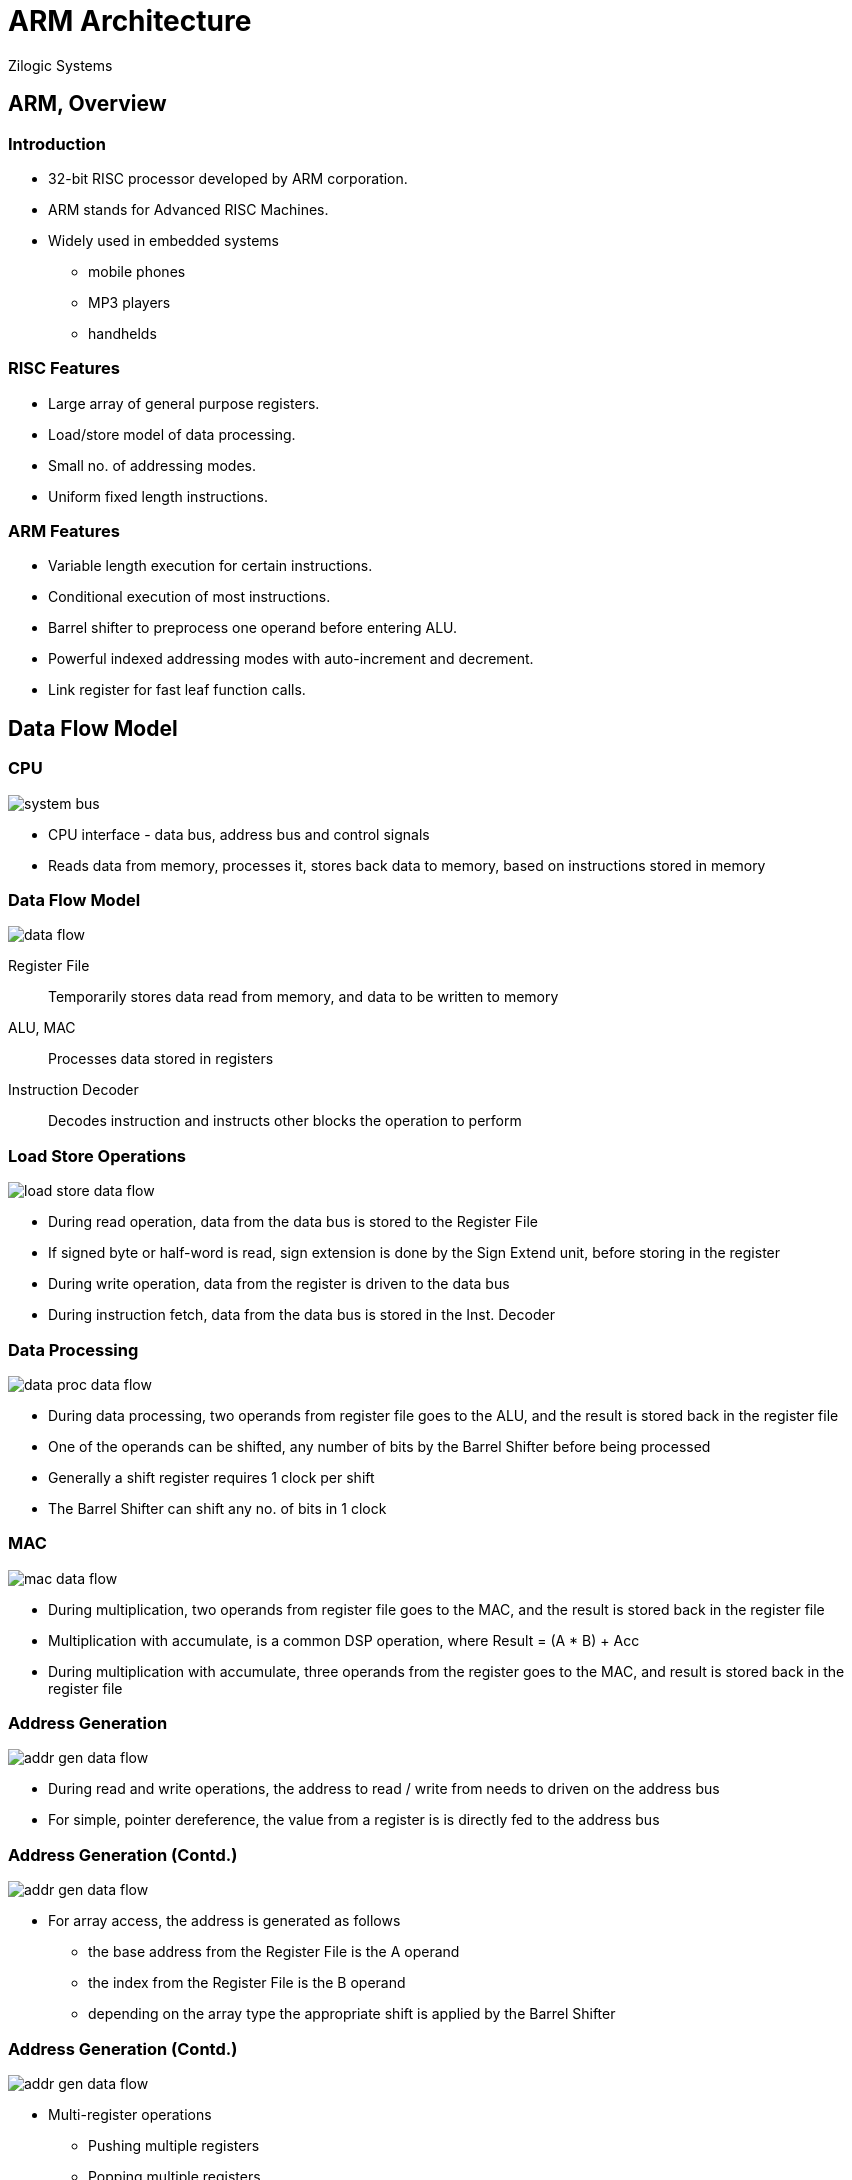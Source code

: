 = ARM Architecture
Zilogic Systems

== ARM, Overview

=== Introduction

  * 32-bit RISC processor developed by ARM corporation.
  * ARM stands for Advanced RISC Machines.
  * Widely used in embedded systems
    - mobile phones
    - MP3 players
    - handhelds

=== RISC Features

  - Large array of general purpose registers.
  - Load/store model of data processing.
  - Small no. of addressing modes.
  - Uniform fixed length instructions.

=== ARM Features

  - Variable length execution for certain instructions.
  - Conditional execution of most instructions.
  - Barrel shifter to preprocess one operand before entering ALU.
  - Powerful indexed addressing modes with auto-increment and decrement.
  - Link register for fast leaf function calls.

== Data Flow Model

=== CPU

image::figures/system-bus.png[align="center"]

  * CPU interface - data bus, address bus and control signals
  * Reads data from memory, processes it, stores back data to memory,
    based on instructions stored in memory

[role="two-column"]
=== Data Flow Model

[role="left"]
image::figures/data-flow.png[align="center"]

[role="right"]
Register File:: Temporarily stores data read from memory, and data to
be written to memory

ALU, MAC:: Processes data stored in registers

Instruction Decoder:: Decodes instruction and instructs other blocks
the operation to perform

[role="two-column"]
=== Load Store Operations

[role="left"]
image::figures/load-store-data-flow.png[align="center"]

[role="right"]
  * During read operation, data from the data bus is stored to the
    Register File
  
  * If signed byte or half-word is read, sign extension is done by the
    Sign Extend unit, before storing in the register

  * During write operation, data from the register is driven to the
    data bus

  * During instruction fetch, data from the data bus is stored in the
    Inst. Decoder

[role="two-column"]
=== Data Processing

[role="left"]
image::figures/data-proc-data-flow.png[align="center"]

[role="right"]
  * During data processing, two operands from register file goes to
    the ALU, and the result is stored back in the register file

  * One of the operands can be shifted, any number of bits by the
    Barrel Shifter before being processed

  * Generally a shift register requires 1 clock per shift

  * The Barrel Shifter can shift any no. of bits in 1 clock

[role="two-column"]
=== MAC

[role="left"]
image::figures/mac-data-flow.png[align="center"]

[role="right"]
  * During multiplication, two operands from register file goes to the
    MAC, and the result is stored back in the register file

  * Multiplication with accumulate, is a common DSP operation, where
    Result = (A * B) + Acc

  * During multiplication with accumulate, three operands from the
    register goes to the MAC, and result is stored back in the
    register file

[role="two-column"]
=== Address Generation

[role="left"]
image::figures/addr-gen-data-flow.png[align="center"]

[role="right"]
   * During read and write operations, the address to read / write
     from needs to driven on the address bus

   * For simple, pointer dereference, the value from a register is
     is directly fed to the address bus

[role="two-column"]
=== Address Generation (Contd.)

[role="left"]
image::figures/addr-gen-data-flow.png[align="center"]

[role="right"]
   * For array access, the address is generated as follows
     - the base address from the Register File is the A operand
     - the index from the Register File is the B operand
     - depending on the array type the appropriate shift is applied by
       the Barrel Shifter

[role="two-column"]
=== Address Generation (Contd.)

[role="left"]
image::figures/addr-gen-data-flow.png[align="center"]

[role="right"]
   * Multi-register operations
     - Pushing multiple registers
     - Popping multiple registers
     
   * Stack pointer from the Register File with offset if any is stored
     in the Address Register
   * After each register load / store, Address Register is incremented
     by the Incrementer

== Registers

[role="two-column"]
=== Register File

[role="left"]
image::figures/register-file.png[width="12%",align="center"]

[role="right"]
  * 16 general purpose registers

  * Each register is 32 bit wide

  * Referred to as `rn`, where n represents the register index.

  * All instructions treat registers `r0` to `r13` equally.

  * But `r14` and `r15` are assigned special functions by the
    processor

=== Special Registers

  * `r15` is the program counter

  * Contains the address of the next instruction to be fetched

  * `r14` is the link register

  * Stores the return address, when a subroutine is invoked

  * `r13` is assigned a special function by the operating system

  * `r13` is usually the stack pointer, and points to the top of the
    stack

=== Status Register

image::figures/cpsr.png[align="center"]

`cpsr` is a dedicated 32-bit register, that contains the following
fields.

  * Condition Flags
  * Interrupt Masks
  * Processor Mode
  * Processor State

=== Condition Flags

[options="header",width="60%",align="center"]
|======
| Flag         | Meaning
| Carry `C`    | Operation caused a carry.
| Overflow `O` | Operation caused an overflow.
| Zero `Z`     | Operation resulted in 0.
| Negative `N` | Operation resulted in a negative value.
|======

=== Interrupt Flags

  * ARM cores have two interrupt request inputs `IRQ` and `FIQ`

  * Each interrupt request input can be disabled/enabled by
    setting/clearing the mask bits `I` and `F`, in the `CPSR`

=== Processor States

  * State determines which instruction set is being executed.

    - ARM
    - Thumb

  * Instructions cannot be intermingled.
  * T bit in the CPSR determines the processor state
  * To change state special branch instructions are available.

=== Thumb Instructions

  * Thumb instruction set is a sub-set of ARM instruction
    set

  * Instructions are 16 bit wide, and provide higher code
    density

  * Reduces memory (hence cost), and improves execution speed (fewer
    bytes to fetch per instruction).

  * Limited functionality, compared to ARM instructions

== Exceptions

=== Overview

  * Program is normally executed sequentially by the processor

  * Certain events might require special handling by Operating System software

  * When the event occurs:
    - processor transfers control to a preset location
    - executes code
    - returns back, to the interrupt code

  * These special events are called *exceptions*

=== Exception Types

Data Abort:: failed attempt to access memory occurs

Prefecth Abort:: failed attempt to fetch instruction

FIQ:: external hardware made an interrupt request on FIQ

IRQ:: external hardware made an interrupt request on IRQ

=== Exceptions Types (Contd.)

Software Interrupt:: SWI instruction is executed

Undefined Instruction:: processor tries to execute an invalid
instruction

Reset:: processor was reset

=== Exception Vector Table

[options="header",width="50%",cols="70%,30%",align="center"]
|======
| Exception               | Address
| Reset                   | 0x00
| Undefined Instruction	  | 0x04
| Software Interrupt (SWI) | 0x08
| Prefetch Abort	  | 0x0C
| Data Abort		  | 0x10
| --			  | 0x14
| IRQ			  | 0x18
| FIQ			  | 0x1C
|======

== ARM Variants

=== Terminology

image::figures/terms.png[align="center"]

Architecture:: document specifying the instruction-set and the
behaviour of the processor

Core:: a processor design implementing specific features of the processor

Chip:: a processor with the 'Core' implemented in silicon

=== Architecture / Description

  * A potato chip is a thin slice of potato that has been deep fried,
    baked, kettle-cooked, or popped until crunchy.

  * Potato chips are commonly served as a snack, side dish, or
    appetizer.

  * The basic chips are cooked and salted; additional varieties are
    manufactured using various flavorings and ingredients including
    herbs, spices, cheeses, and artificial additives.

=== Core / Recipe

  * Place potato slices into a large bowl of cold water as you
    slice.

  * Drain, and rinse, then refill the bowl with water, and add the
    salt.

  * Let the potatoes soak in the salty water for at least 30
    minutes.

  * Drain, then rinse and drain again.
    
  * Heat oil in a deep-fryer to 365 degrees F (185 degrees C).

  * ...

=== Chips Served

image::https://upload.wikimedia.org/wikipedia/commons/1/15/Pizza_potato.JPG[align="center"]


[role="tip"]
=== //

ARM sells the descriptions and recipes, it does not sell chips!

=== Architecture Revisions

[cols="20%,20%,60%",options="header",width="90%",align="center"]
|======
| Revision   | Year   | Features
| ARMv1      | 1985   | First ARM processor 26-bit addressing
| ARMv2      | 1987   | Coprocessor support
| ARMv3      | 1992   | 32-bit addressing, MMU, 64-bit MAC
| ARMv4      | 1996   | Thumb instruction set
| ARMv5      | 1999   | Jazelle instruction set, DSP extensions
| ARMv6      | 2001   | Improved multiprocessors instructions, multimedia instructions
| ARMv7      | 2005   | Thumb-2 instruction set
|======

=== ARM Cores

[options="header",cols="20%,30%,30%,20%",width="80%",align="center"]
|======
| Arch.	       | Cores by ARM		| Cores by 3rd Party		| SoC
| ARMv4        | ARM7TDMI, ARM9TDMI	| DEC StrongARM			| LPC2100
| ARMv5	       | ARM9	   		| Intel XScale			| PXA255
| ARMv6	       | ARM11			| 				| i.MX31
| ARMv6-M      | Cortex-M0		|				| LPC1114
| ARMv7-A      | Cortex-A5, Cortex-A15	| Qualcomm Krait, Apple A6	| SAMA5D3
| ARMv7-M      | Cortex-M3		| 	   	  		| LPC1769
| ARMv8-A      | Cortex-A35, Cortex-A72	| Qualcomm Kryo, Apple A7	| Snapdragon 810
|======

== Questions